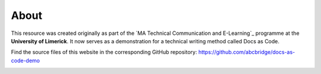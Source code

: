 .. _imprint:

About
========================

This resource was created originally as part of the `MA Technical Communication and E-Learning`_ programme at the **University of Limerick**. It now serves as a demonstration for a technical writing method called Docs as Code.

Find the source files of this website in the corresponding GitHub repository: https://github.com/abcbridge/docs-as-code-demo

.. image:: _img/shirt24.*
   :alt: Sketch drawing

